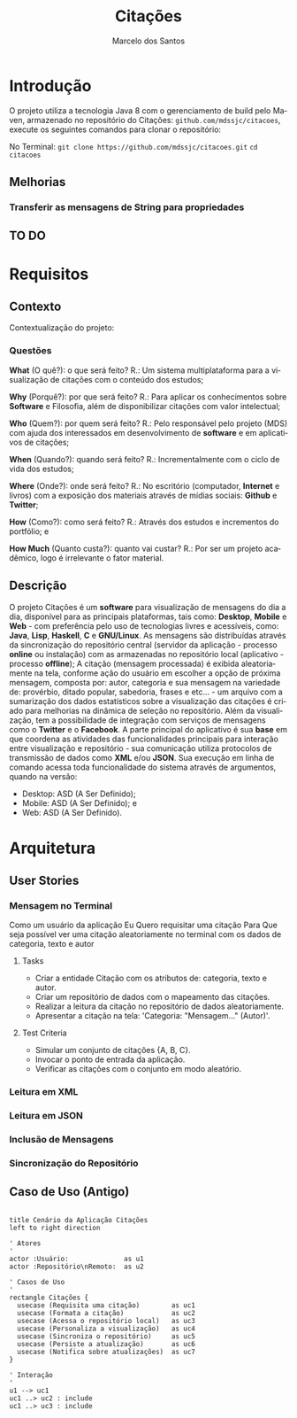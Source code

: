 #+TITLE: Citações
#+AUTHOR: Marcelo dos Santos
#+LANGUAGE: pt-BR
* Introdução
  O projeto utiliza a tecnologia Java 8 com o gerenciamento de build pelo Maven, armazenado no repositório do Citações: ~github.com/mdssjc/citacoes~, execute os seguintes comandos para clonar o repositório:

  No Terminal:
    ~git clone https://github.com/mdssjc/citacoes.git~
    ~cd citacoes~
** Melhorias
*** Transferir as mensagens de String para propriedades
** TO DO
* Requisitos
** Contexto
   Contextualização do projeto:
*** Questões
    *What* (O quê?): o que será feito?
    R.: Um sistema multiplataforma para a visualização de citações com o conteúdo dos estudos;

    *Why* (Porquê?): por que será feito?
    R.: Para aplicar os conhecimentos sobre *Software* e Filosofia, além de disponibilizar citações com valor intelectual;

    *Who* (Quem?): por quem será feito?
    R.: Pelo responsável pelo projeto (MDS) com ajuda dos interessados em desenvolvimento de *software* e em aplicativos de citações;

    *When* (Quando?): quando será feito?
    R.: Incrementalmente com o ciclo de vida dos estudos;

    *Where* (Onde?): onde será feito?
    R.: No escritório (computador, *Internet* e livros) com a exposição dos materiais através de mídias sociais: *Github* e *Twitter*;

    *How* (Como?): como será feito?
    R.: Através dos estudos e incrementos do portfólio; e

    *How Much* (Quanto custa?): quanto vai custar?
    R.: Por ser um projeto acadêmico, logo é irrelevante o fator material.
** Descrição
   O projeto Citações é um *software* para visualização de mensagens do dia a dia, disponível para as principais plataformas, tais como: *Desktop*, *Mobile* e *Web* - com preferência pelo uso de tecnologias livres e acessíveis, como: *Java*, *Lisp*, *Haskell*, *C* e *GNU/Linux*.
   As mensagens são distribuídas através da sincronização do repositório central (servidor da aplicação - processo *online* ou instalação) com as armazenadas no repositório local (aplicativo - processo *offline*);
   A citação (mensagem processada) é exibida aleatoriamente na tela, conforme ação do usuário em escolher a opção de próxima mensagem, composta por: autor, categoria e sua mensagem na variedade de: provérbio, ditado popular, sabedoria, frases e etc... - um arquivo com a sumarização dos dados estatísticos sobre a visualização das citações é criado para melhorias na dinâmica de seleção no repositório.
   Além da visualização, tem a possibilidade de integração com serviços de mensagens como o *Twitter* e o *Facebook*.
   A parte principal do aplicativo é sua *base* em que coordena as atividades das funcionalidades principais para interação entre visualização e repositório - sua comunicação utiliza protocolos de transmissão de dados como *XML* e/ou *JSON*. Sua execução em linha de comando acessa toda funcionalidade do sistema através de argumentos, quando na versão:
   - Desktop: ASD (A Ser Definido);
   - Mobile: ASD (A Ser Definido); e
   - Web: ASD (A Ser Definido).
* Arquitetura
** User Stories
*** Mensagem no Terminal
    Como um usuário da aplicação
    Eu Quero requisitar uma citação
    Para Que seja possível ver uma citação aleatoriamente no terminal com os dados de categoria, texto e autor
**** Tasks
  - Criar a entidade Citação com os atributos de: categoria, texto e autor.
  - Criar um repositório de dados com o mapeamento das citações.
  - Realizar a leitura da citação no repositório de dados aleatoriamente.
  - Apresentar a citação na tela: 'Categoria: "Mensagem..." (Autor)'.
**** Test Criteria
  - Simular um conjunto de citações {A, B, C}.
  - Invocar o ponto de entrada da aplicação.
  - Verificar as citações com o conjunto em modo aleatório.
*** Leitura em XML
*** Leitura em JSON
*** Inclusão de Mensagens
*** Sincronização do Repositório
** Caso de Uso (Antigo)
#+begin_src plantuml :file images/use-case.png

title Cenário da Aplicação Citações
left to right direction

' Atores
'
actor :Usuário:              as u1
actor :Repositório\nRemoto:  as u2

' Casos de Uso
'
rectangle Citações {
  usecase (Requisita uma citação)        as uc1
  usecase (Formata a citação)            as uc2
  usecase (Acessa o repositório local)   as uc3
  usecase (Personaliza a visualização)   as uc4
  usecase (Sincroniza o repositório)     as uc5
  usecase (Persiste a atualização)       as uc6
  usecase (Notifica sobre atualizações)  as uc7
}

' Interação
'
u1 --> uc1
uc1 ..> uc2 : include
uc1 ..> uc3 : include

#+end_src

#+RESULTS:
[[file:images/use-case.png]]
